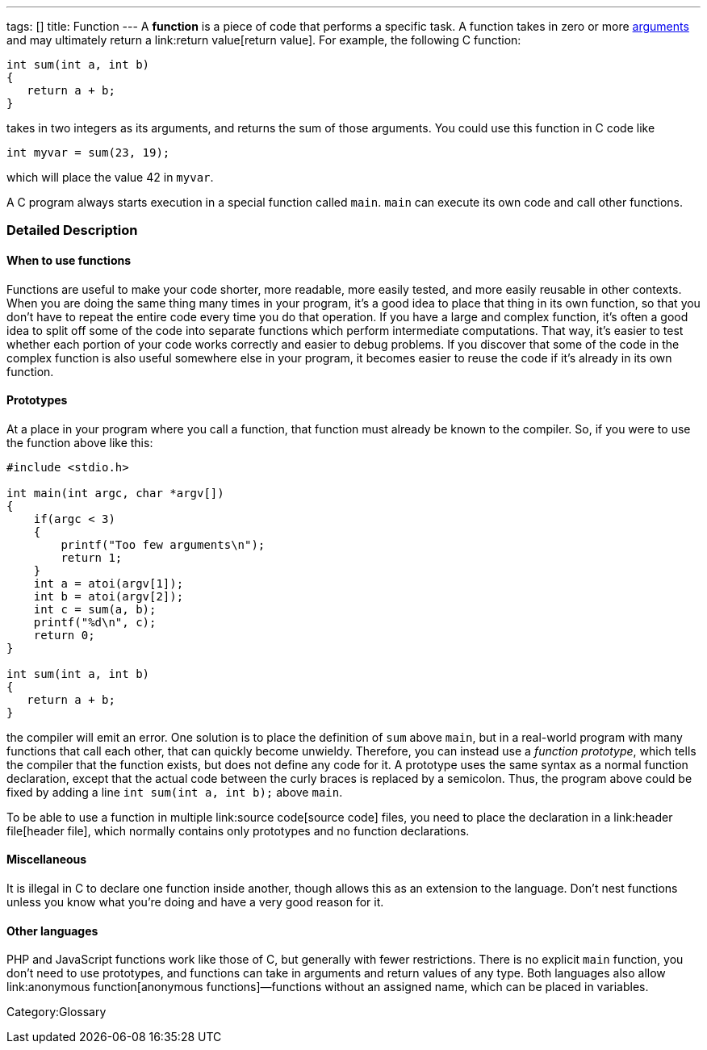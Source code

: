 ---
tags: []
title: Function
---
A *function* is a piece of code that performs a specific task. A
function takes in zero or more link:argument[arguments] and may
ultimately return a link:return value[return value]. For example, the
following C function:

---------------------
int sum(int a, int b)
{
   return a + b;
}
---------------------

takes in two integers as its arguments, and returns the sum of those
arguments. You could use this function in C code like

[code,C]
------------------------
int myvar = sum(23, 19);
------------------------

which will place the value 42 in `myvar`.

A C program always starts execution in a special function called `main`.
`main` can execute its own code and call other functions.

[[]]
Detailed Description
~~~~~~~~~~~~~~~~~~~~

[[]]
When to use functions
^^^^^^^^^^^^^^^^^^^^^

Functions are useful to make your code shorter, more readable, more
easily tested, and more easily reusable in other contexts. When you are
doing the same thing many times in your program, it's a good idea to
place that thing in its own function, so that you don't have to repeat
the entire code every time you do that operation. If you have a large
and complex function, it's often a good idea to split off some of the
code into separate functions which perform intermediate computations.
That way, it's easier to test whether each portion of your code works
correctly and easier to debug problems. If you discover that some of the
code in the complex function is also useful somewhere else in your
program, it becomes easier to reuse the code if it's already in its own
function.

[[]]
Prototypes
^^^^^^^^^^

At a place in your program where you call a function, that function must
already be known to the compiler. So, if you were to use the function
above like this:

--------------------------------------
#include <stdio.h>

int main(int argc, char *argv[])
{
    if(argc < 3)
    {
        printf("Too few arguments\n");
        return 1;
    }
    int a = atoi(argv[1]);
    int b = atoi(argv[2]);
    int c = sum(a, b);
    printf("%d\n", c);
    return 0;
}

int sum(int a, int b)
{
   return a + b;
}
--------------------------------------

the compiler will emit an error. One solution is to place the definition
of `sum` above `main`, but in a real-world program with many functions
that call each other, that can quickly become unwieldy. Therefore, you
can instead use a _function prototype_, which tells the compiler that
the function exists, but does not define any code for it. A prototype
uses the same syntax as a normal function declaration, except that the
actual code between the curly braces is replaced by a semicolon. Thus,
the program above could be fixed by adding a line
`int sum(int a, int b);` above `main`.

To be able to use a function in multiple link:source code[source code]
files, you need to place the declaration in a link:header file[header
file], which normally contains only prototypes and no function
declarations.

[[]]
Miscellaneous
^^^^^^^^^^^^^

It is illegal in C to declare one function inside another, though
`[[gcc]]` allows this as an extension to the language. Don't nest
functions unless you know what you're doing and have a very good reason
for it.

[[]]
Other languages
^^^^^^^^^^^^^^^

PHP and JavaScript functions work like those of C, but generally with
fewer restrictions. There is no explicit `main` function, you don't need
to use prototypes, and functions can take in arguments and return values
of any type. Both languages also allow link:anonymous function[anonymous
functions]—functions without an assigned name, which can be placed in
variables.

Category:Glossary
